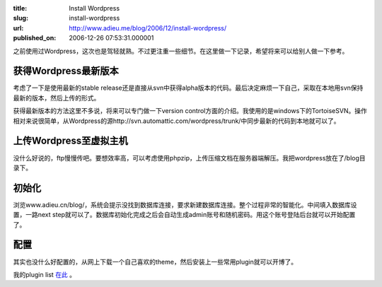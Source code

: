 :title: Install Wordpress
:slug: install-wordpress
:url: http://www.adieu.me/blog/2006/12/install-wordpress/
:published_on: 2006-12-26 07:53:31.000001

之前使用过Wordpress，这次也是驾轻就熟。不过更注重一些细节。在这里做一下记录，希望将来可以给别人做一下参考。

获得Wordpress最新版本
=====================

考虑了一下是使用最新的stable release还是直接从svn中获得alpha版本的代码。最后决定麻烦一下自己，采取在本地用svn保持最新的版本，然后上传的形式。

获得最新版本的方法这里不多说，将来可以专门做一下version                control方面的介绍。我使用的是windows下的TortoiseSVN。操作相对来说很简单，从Wordpress的源http://svn.automattic.com/wordpress/trunk/中同步最新的代码到本地就可以了。

上传Wordpress至虚拟主机
=======================

没什么好说的，ftp慢慢传吧。要想效率高，可以考虑使用phpzip，上传压缩文档在服务器端解压。我把wordpress放在了/blog目录下。

初始化
======

浏览www.adieu.cn/blog/，系统会提示没找到数据库连接，要求新建数据库连接。整个过程非常的智能化。中间填入数据库设置，一路next                step就可以了。数据库初始化完成之后会自动生成admin账号和随机密码。用这个账号登陆后台就可以开始配置了。

配置
====

其实也没什么好配置的，从网上下载一个自己喜欢的theme，然后安装上一些常用plugin就可以开博了。

我的plugin list `在此 <http://www.adieu.cn/blog/2006/12/hello-world/>`_ 。
